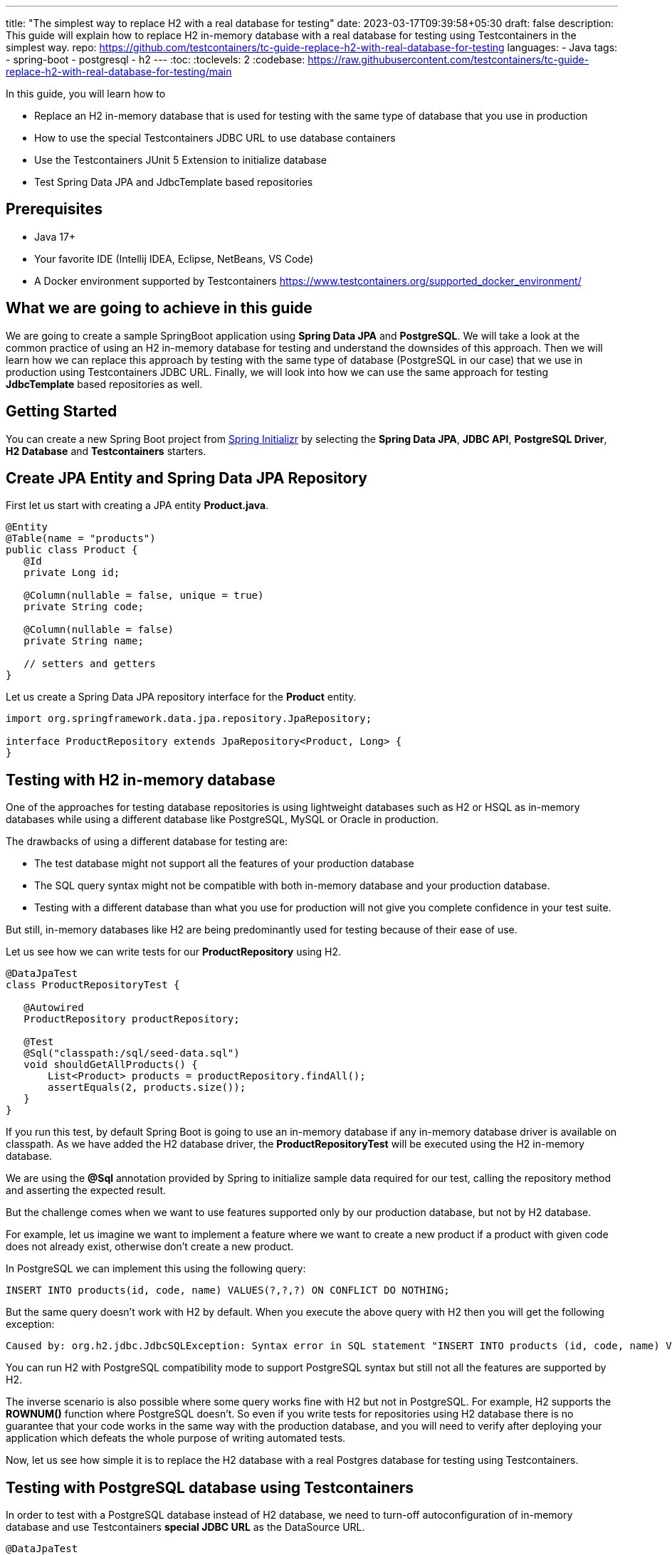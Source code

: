 ---
title: "The simplest way to replace H2 with a real database for testing"
date: 2023-03-17T09:39:58+05:30
draft: false
description: This guide will explain how to replace H2 in-memory database with a real database for testing using Testcontainers in the simplest way.
repo: https://github.com/testcontainers/tc-guide-replace-h2-with-real-database-for-testing
languages:
  - Java
tags:
  - spring-boot
  - postgresql
  - h2
---
:toc:
:toclevels: 2
:codebase: https://raw.githubusercontent.com/testcontainers/tc-guide-replace-h2-with-real-database-for-testing/main

In this guide, you will learn how to

* Replace an H2 in-memory database that is used for testing with the same type of database that you use in production
* How to use the special Testcontainers JDBC URL to use database containers
* Use the Testcontainers JUnit 5 Extension to initialize database
* Test Spring Data JPA and JdbcTemplate based repositories

== Prerequisites
* Java 17+
* Your favorite IDE (Intellij IDEA, Eclipse, NetBeans, VS Code)
* A Docker environment supported by Testcontainers https://www.testcontainers.org/supported_docker_environment/

== What we are going to achieve in this guide

We are going to create a sample SpringBoot application using *Spring Data JPA* and *PostgreSQL*.
We will take a look at the common practice of using an H2 in-memory database for testing and
understand the downsides of this approach. Then we will learn how we can replace this approach
by testing with the same type of database (PostgreSQL in our case) that we use in production
using Testcontainers JDBC URL. Finally, we will look into how we can use the same approach for testing
*JdbcTemplate* based repositories as well.

== Getting Started
You can create a new Spring Boot project from https://start.spring.io/[Spring Initializr] by selecting
the *Spring Data JPA*, *JDBC API*, *PostgreSQL Driver*, *H2 Database* and *Testcontainers* starters.

== Create JPA Entity and Spring Data JPA Repository

First let us start with creating a JPA entity *Product.java*.

[source,java]
----
@Entity
@Table(name = "products")
public class Product {
   @Id
   private Long id;

   @Column(nullable = false, unique = true)
   private String code;

   @Column(nullable = false)
   private String name;

   // setters and getters
}
----

Let us create a Spring Data JPA repository interface for the *Product* entity.

[source,java]
----
import org.springframework.data.jpa.repository.JpaRepository;

interface ProductRepository extends JpaRepository<Product, Long> {
}
----

== Testing with H2 in-memory database

One of the approaches for testing database repositories is using lightweight databases such as H2 or HSQL
as in-memory databases while using a different database like PostgreSQL, MySQL or Oracle in production.

The drawbacks of using a different database for testing are:

* The test database might not support all the features of your production database
* The SQL query syntax might not be compatible with both in-memory database and your production database.
* Testing with a different database than what you use for production will not give you complete confidence in your test suite.

But still, in-memory databases like H2 are being predominantly used for testing because of their ease of use.

Let us see how we can write tests for our *ProductRepository* using H2.

[source,java]
----
@DataJpaTest
class ProductRepositoryTest {

   @Autowired
   ProductRepository productRepository;

   @Test
   @Sql("classpath:/sql/seed-data.sql")
   void shouldGetAllProducts() {
       List<Product> products = productRepository.findAll();
       assertEquals(2, products.size());
   }
}
----

If you run this test, by default Spring Boot is going to use an in-memory database if any in-memory database
driver is available on classpath. As we have added the H2 database driver,
the *ProductRepositoryTest* will be executed using the H2 in-memory database.

We are using the *@Sql* annotation provided by Spring to initialize sample data required for our test,
calling the repository method and asserting the expected result.

But the challenge comes when we want to use features supported only by our production database,
but not by H2 database.

For example, let us imagine we want to implement a feature where we want to create a new product
if a product with given code does not already exist, otherwise don’t create a new product.

In PostgreSQL we can implement this using the following query:

[source,sql]
----
INSERT INTO products(id, code, name) VALUES(?,?,?) ON CONFLICT DO NOTHING;
----

But the same query doesn't work with H2 by default.
When you execute the above query with H2 then you will get the following exception:

[source,shell]
----
Caused by: org.h2.jdbc.JdbcSQLException: Syntax error in SQL statement "INSERT INTO products (id, code, name) VALUES (?, ?, ?) ON[*] CONFLICT DO NOTHING";"
----

You can run H2 with PostgreSQL compatibility mode to support PostgreSQL syntax
but still not all the features are supported by H2.

The inverse scenario is also possible where some query works fine with H2 but not in PostgreSQL.
For example, H2 supports the *ROWNUM()* function where PostgreSQL doesn't.
So even if you write tests for repositories using H2 database there is no guarantee that your code works
in the same way with the production database, and you will need to verify after deploying your application
which defeats the whole purpose of writing automated tests.

Now, let us see how simple it is to replace the H2 database with a real Postgres database for testing using Testcontainers.

== Testing with PostgreSQL database using Testcontainers
In order to test with a PostgreSQL database instead of H2 database, we need to turn-off autoconfiguration of
in-memory database and use Testcontainers *special JDBC URL* as the DataSource URL.

[source,java]
----
@DataJpaTest
@TestPropertySource(properties = {
  "spring.test.database.replace=none",
  "spring.datasource.url=jdbc:tc:postgresql:16-alpine:///db"
})
class ProductRepositoryTest {

   @Autowired
   private ProductRepository productRepository;

   @Test
   @Sql("classpath:/sql/seed-data.sql")
   void shouldGetAllProducts() {
       List<Product> products = productRepository.findAll();
       assertEquals(2, products.size());
   }
}
----

Now if you run the test, you can see in the console logs that our test is using a PostgreSQL database
instead of the H2 in-memory database. *It is as simple as that!*

Let us understand how this test works.

We have turned-off the autoconfiguration of *DataSource* bean using in-memory database by
adding *spring.test.database.replace=none* property and configured *spring.datasource.url* property
to the special Testcontainers JDBC URL.

If we have Testcontainers and the appropriate JDBC driver on the classpath, we can simply use
the special JDBC connection URLs to get a fresh containerized instance of the database each time
the application starts up.

The actual PostgreSQL JDBC URL looks like: *jdbc:postgresql://localhost:5432/postgres*

To get the special JDBC URL, insert *tc:* after *jdbc:* as follows.
(Note that the hostname, port and database name will be ignored;
so you can leave these as-is or set them to any value.)

[source]
----
jdbc:tc:postgresql:///db
----

We can also indicate which version of PostgreSQL database to use by specifying the Docker image tag after *postgresql* as follows:

[source]
----
jdbc:tc:postgresql:16-alpine:///db
----

Here we have appended the tag *16-alpine* to *postgresql* so that our test will use a PostgreSQL container
created from *postgres:16-alpine* image.

You can also initialize the database using an SQL script by passing *TC_INITSCRIPT* parameter as follows:

[source]
----
jdbc:tc:postgresql:16-alpine:///db?TC_INITSCRIPT=sql/init-db.sql
----

Testcontainers will automatically execute the SQL script that was specified using the *TC_INITSCRIPT* parameter.
However, ideally you should be using a proper database migration tool like *Flyway* or *Liquibase*.

The special JDBC URL also works for other databases such as *MySQL*, *PostGIS*, *YugabyteDB*, *CockroachDB* etc.

== Initializing the database container using Testcontainers and JUnit

If using special JDBC URL doesn't meet your needs, or you need more control over the container creation,
then you can use the JUnit 5 Testcontainers Extension as follows:

[source,java]
----
@DataJpaTest
@TestPropertySource(properties = {
    "spring.test.database.replace=none"
})
@Testcontainers
class ProductRepositoryTest {

   @Container
   static PostgreSQLContainer<?> postgres =
      new PostgreSQLContainer<>("postgres:16-alpine")
           .withCopyFileToContainer(
               MountableFile.forClasspathResource("sql/init-db.sql"),
               "/docker-entrypoint-initdb.d/init-db.sql");

   @DynamicPropertySource
   static void configureProperties(DynamicPropertyRegistry registry) {
       registry.add("spring.datasource.url", postgres::getJdbcUrl);
       registry.add("spring.datasource.username", postgres::getUsername);
       registry.add("spring.datasource.password", postgres::getPassword);
   }

   @Autowired
   ProductRepository productRepository;

   @Test
   @Sql("/sql/seed-data.sql")
   void shouldGetAllProducts() {
       List<Product> products = productRepository.findAll();
       assertEquals(2, products.size());
   }
}
----

Here we have used the Testcontainers JUnit 5 extension annotations *@Testcontainers* and *@Container*
to start *PostgreSQLContainer* and registered the datasource properties with Spring Boot using
the dynamic property registration method through the *@DynamicPropertySource* annotation.

== Testing JdbcTemplate based repositories
In the previous section we have seen how to test Spring Data JPA repositories with a real database
using Testcontainers. The same approach works for repositories using *JdbcTemplate* as well.

[source,java]
----
@JdbcTest
@TestPropertySource(properties = {
  "spring.test.database.replace=none",
  "spring.datasource.url=jdbc:tc:postgresql:16-alpine:///db?TC_INITSCRIPT=sql/init-db.sql"
})
class JdbcProductRepositoryTest {

   @Autowired
   private JdbcTemplate jdbcTemplate;

   private JdbcProductRepository productRepo;

   @BeforeEach
   void setUp() {
       productRepo = new JdbcProductRepository(jdbcTemplate);
   }

   @Test
   @Sql("classpath:/sql/seed-data.sql")
   void shouldGetAllProducts() {
       List<Product> products = productRepo.getAllProducts();
       assertEquals(2, products.size());
   }
}
----

We are using Spring Boot JDBC slice test annotation *@JdbcTest* to test the *JdbcTemplate* based repository
and configured the Testcontainers special JDBC URL just as we did for the Spring Data JPA repository tests.
This test will run by using the PostgreSQL database container created from the *postgres:16-alpine* image
and initialized by running the *sql/init-db.sql* script.

== Summary
We have looked into how to test Spring Data JPA repositories using H2 in-memory database and talked about
the drawbacks of using different (in-memory) databases for testing while using a different type of database
in production.

Then we learned about how simply we can replace H2 database with a real database for testing using
Testcontainers special JDBC URL. We also looked at using Testcontainers JUnit 5 extension annotations
to spin up the database for testing which gives more control over the lifecycle of the database container.

To learn more about Testcontainers visit http://testcontainers.com

== Further Reading
* https://www.testcontainers.org/modules/databases/postgres/[Testcontainers Postgres Module]
* https://www.testcontainers.org/modules/databases/jdbc/[Testcontainers JDBC Support]
* https://testcontainers.com/guides/testing-spring-boot-rest-api-using-testcontainers/[Getting started with Testcontainers in a Java Spring Boot Project]
